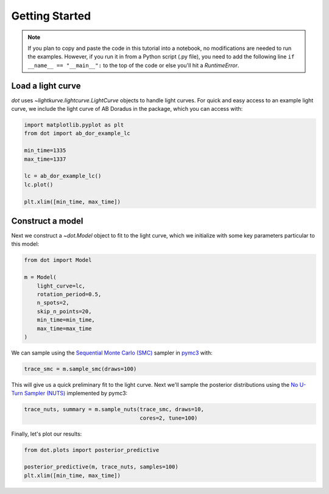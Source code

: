 ***************
Getting Started
***************

.. note::

    If you plan to copy and paste the code in this tutorial into a notebook,
    no modifications are needed to run the examples. However, if you run it in
    from a Python script (.py file), you need to add the following line
    ``if __name__ == "__main__":`` to the top of the code or else you'll hit a
    `RuntimeError`.

Load a light curve
------------------

`dot` uses `~lightkurve.lightcurve.LightCurve` objects to handle light curves.
For quick and easy access to an example light curve, we include the light curve
of AB Doradus in the package, which you can access with:

.. code-block:: python

    import matplotlib.pyplot as plt
    from dot import ab_dor_example_lc

    min_time=1335
    max_time=1337

    lc = ab_dor_example_lc()
    lc.plot()

    plt.xlim([min_time, max_time])

.. plot::

    from dot import ab_dor_example_lc

    min_time=1335
    max_time=1337

    lc = ab_dor_example_lc()
    lc.plot()

    plt.xlim([min_time, max_time])

Construct a model
-----------------

Next we construct a `~dot.Model` object to fit to the light curve, which we
initialize with some key parameters particular to this model:

.. code-block:: python

    from dot import Model

    m = Model(
        light_curve=lc,
        rotation_period=0.5,
        n_spots=2,
        skip_n_points=20,
        min_time=min_time,
        max_time=max_time
    )

We can sample using the
`Sequential Monte Carlo (SMC) <https://en.wikipedia.org/wiki/Particle_filter>`_
sampler in `pymc3 <https://docs.pymc.io>`_ with:

.. code-block:: python

    trace_smc = m.sample_smc(draws=100)

This will give us a quick preliminary fit to the light curve. Next we'll sample
the posterior distributions using the
`No U-Turn Sampler (NUTS) <https://arxiv.org/abs/1701.02434>`_ implemented by
pymc3:

.. code-block:: python

    trace_nuts, summary = m.sample_nuts(trace_smc, draws=10,
                                        cores=2, tune=100)

Finally, let's plot our results:

.. code-block:: python

    from dot.plots import posterior_predictive

    posterior_predictive(m, trace_nuts, samples=100)
    plt.xlim([min_time, max_time])


.. plot::

    from dot import ab_dor_example_lc, Model
    from dot.plots import posterior_predictive
    import matplotlib.pyplot as plt

    min_time=1335
    max_time=1337

    lc = ab_dor_example_lc()

    m = Model(
        light_curve=lc,
        rotation_period=0.5,
        n_spots=2,
        skip_n_points=20,
        min_time=min_time,
        max_time=max_time
    )

    trace_smc = m.sample_smc(draws=100)
    trace_nuts, summary = m.sample_nuts(trace_smc, draws=100,
                                        cores=2, tune=100)
    posterior_predictive(m, trace_nuts, samples=10)
    plt.xlim([min_time, max_time])
